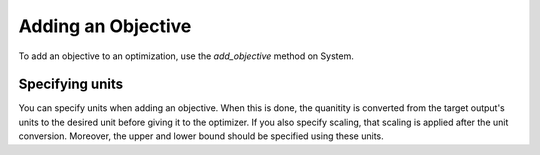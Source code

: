 .. _feature_add_objective:

*******************
Adding an Objective
*******************

To add an objective to an optimization, use the *add_objective* method on System.

.. automethod:: openmdao.core.system.System.add_objective
    :noindex:

Specifying units
----------------

You can specify units when adding an objective. When this is done, the quanitity is converted
from the target output's units to the desired unit before giving it to the optimizer.  If you also
specify scaling, that scaling is applied after the unit conversion. Moreover, the upper and lower
bound should be specified using these units.

.. embed-code::
    openmdao.core.tests.test_driver.TestDriverFeature.test_specify_units
    :layout: code, output